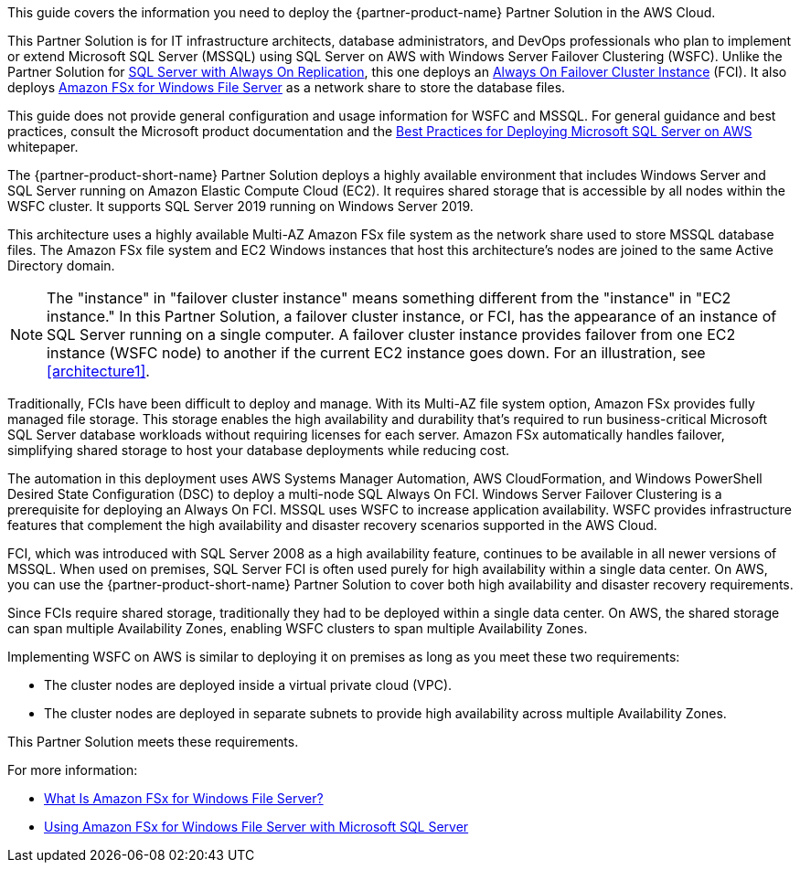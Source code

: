 This guide covers the information you need to deploy the {partner-product-name} Partner Solution in the AWS Cloud. 

This Partner Solution is for IT infrastructure architects, database administrators, and DevOps professionals who plan to implement or extend Microsoft SQL Server (MSSQL) using SQL Server on AWS with Windows Server Failover Clustering (WSFC). Unlike the Partner Solution for https://aws.amazon.com/quickstart/architecture/sql/[SQL Server with Always On Replication^], this one deploys an https://docs.microsoft.com/en-us/sql/sql-server/failover-clusters/windows/always-on-failover-cluster-instances-sql-server?view=sql-server-ver15[Always On Failover Cluster Instance^] (FCI). It also deploys https://aws.amazon.com/fsx/windows/[Amazon FSx for Windows File Server^] as a network share to store the database files.

This guide does not provide general configuration and usage information for WSFC and MSSQL. For general guidance and best practices, consult the Microsoft product documentation and the https://d1.awsstatic.com/whitepapers/best-practices-for-deploying-microsoft-sql-server-on-aws.pdf[Best Practices for Deploying Microsoft SQL Server on AWS^] whitepaper.

:xrefstyle: short

The {partner-product-short-name} Partner Solution deploys a highly available environment that includes Windows Server and SQL Server running on Amazon Elastic Compute Cloud (EC2). It requires shared storage that is accessible by all nodes within the WSFC cluster. It supports SQL Server 2019 running on Windows Server 2019.

This architecture uses a highly available Multi-AZ Amazon FSx file system as the network share used to store MSSQL database files. The Amazon FSx file system and EC2 Windows instances that host this architecture's nodes are joined to the same Active Directory domain.

NOTE: The "instance" in "failover cluster instance" means something different from the "instance" in "EC2 instance." In this Partner Solution, a failover cluster instance, or FCI, has the appearance of an instance of SQL Server running on a single computer. A failover cluster instance provides failover from one EC2 instance (WSFC node) to another if the current EC2 instance goes down. For an illustration, see <<architecture1>>.

Traditionally, FCIs have been difficult to deploy and manage. With its Multi-AZ file system option, Amazon FSx provides fully managed file storage. This storage enables the high availability and durability that's required to run business-critical Microsoft SQL Server database workloads without requiring licenses for each server. Amazon FSx automatically handles failover, simplifying shared storage to host your database deployments while reducing cost.

The automation in this deployment uses AWS Systems Manager Automation, AWS CloudFormation, and   Windows PowerShell Desired State Configuration (DSC) to deploy a multi-node SQL Always On FCI. Windows Server Failover Clustering is a prerequisite for deploying an Always On FCI. MSSQL uses WSFC to increase application availability. WSFC provides infrastructure features that complement the high availability and disaster recovery scenarios supported in the AWS Cloud.

FCI, which was introduced with SQL Server 2008 as a high availability feature, continues to be available in all newer versions of MSSQL. When used on premises, SQL Server FCI is often used purely for high availability within a single data center. On AWS, you can use the {partner-product-short-name} Partner Solution to cover both high availability and disaster recovery requirements.

Since FCIs require shared storage, traditionally they had to be deployed within a single data center. On AWS, the shared storage can span multiple Availability Zones, enabling WSFC clusters to span multiple Availability Zones.

Implementing WSFC on AWS is similar to deploying it on premises as long as you meet these two requirements:

* The cluster nodes are deployed inside a virtual private cloud (VPC).
* The cluster nodes are deployed in separate subnets to provide high availability across multiple Availability Zones.

This Partner Solution meets these requirements.

For more information:

* https://docs.aws.amazon.com/fsx/latest/WindowsGuide/what-is.html[What Is Amazon FSx for Windows File Server?^]
* https://docs.aws.amazon.com/fsx/latest/WindowsGuide/sql-server.html[Using Amazon FSx for Windows File Server with Microsoft SQL Server^]
